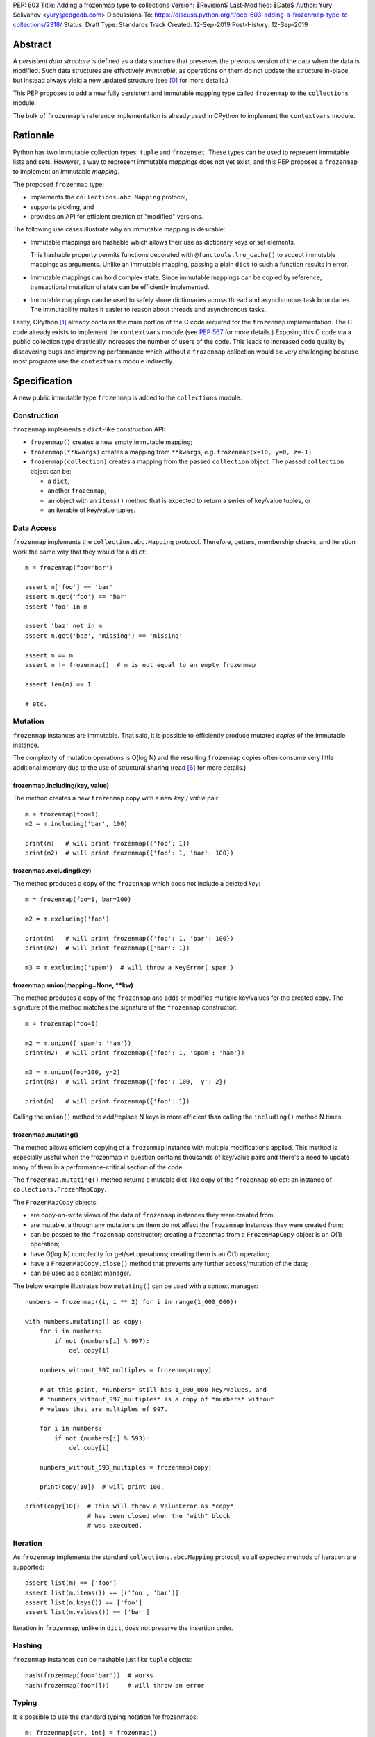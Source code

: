PEP: 603
Title: Adding a frozenmap type to collections
Version: $Revision$
Last-Modified: $Date$
Author: Yury Selivanov <yury@edgedb.com>
Discussions-To: https://discuss.python.org/t/pep-603-adding-a-frozenmap-type-to-collections/2318/
Status: Draft
Type: Standards Track
Created: 12-Sep-2019
Post-History: 12-Sep-2019


Abstract
========

A *persistent data structure* is defined as a data structure that
preserves the previous version of the data when the data is modified.
Such data structures are effectively *immutable*, as operations on
them do not update the structure in-place, but instead always yield
a new updated structure (see [0]_ for more details.)

This PEP proposes to add a new fully persistent and immutable mapping
type called ``frozenmap`` to the ``collections`` module.

The bulk of ``frozenmap``'s reference implementation is already
used in CPython to implement the ``contextvars`` module.


Rationale
=========

Python has two immutable collection types: ``tuple`` and
``frozenset``.  These types can be used to represent immutable lists
and sets. However, a way to represent immutable *mappings* does not yet
exist, and this PEP proposes a ``frozenmap`` to implement an
immutable *mapping*.

The proposed ``frozenmap`` type:

* implements the ``collections.abc.Mapping`` protocol,
* supports pickling, and
* provides an API for efficient creation of "modified" versions.

The following use cases illustrate why an immutable mapping is
desirable:

* Immutable mappings are hashable which allows their use
  as dictionary keys or set elements.

  This hashable property permits functions decorated with
  ``@functools.lru_cache()`` to accept immutable mappings as
  arguments. Unlike an immutable mapping, passing a plain ``dict``
  to such a function results in error.

* Immutable mappings can hold complex state. Since immutable mappings
  can be copied by reference, transactional mutation of state can be
  efficiently implemented.

* Immutable mappings can be used to safely share dictionaries across
  thread and asynchronous task boundaries. The immutability makes it
  easier to reason about threads and asynchronous tasks.

Lastly, CPython [1]_ already contains the main portion of the C code
required for the ``frozenmap`` implementation.  The C code already
exists to implement the ``contextvars`` module (see :pep:`567` for
more details.) Exposing this C code via a public collection type
drastically increases the number of users of the code.  This leads to
increased code quality by discovering bugs and improving performance
which without a ``frozenmap`` collection would be very challenging
because most programs use the ``contextvars`` module indirectly.


Specification
=============

A new public immutable type ``frozenmap`` is added to the
``collections`` module.

Construction
------------

``frozenmap`` implements a ``dict``-like construction API:

* ``frozenmap()`` creates a new empty immutable mapping;

* ``frozenmap(**kwargs)`` creates a mapping from ``**kwargs``, e.g.
  ``frozenmap(x=10, y=0, z=-1)``

* ``frozenmap(collection)`` creates a mapping from the passed
  ``collection`` object. The passed ``collection`` object can be:

  - a ``dict``,
  - another ``frozenmap``,
  - an object with an ``items()`` method that is expected to return
    a series of key/value tuples, or
  - an iterable of key/value tuples.

Data Access
-----------

``frozenmap`` implements the ``collection.abc.Mapping`` protocol.
Therefore, getters, membership checks, and iteration work the same
way that they would for a ``dict``::

  m = frozenmap(foo='bar')

  assert m['foo'] == 'bar'
  assert m.get('foo') == 'bar'
  assert 'foo' in m

  assert 'baz' not in m
  assert m.get('baz', 'missing') == 'missing'

  assert m == m
  assert m != frozenmap()  # m is not equal to an empty frozenmap

  assert len(m) == 1

  # etc.

Mutation
--------

``frozenmap`` instances are immutable. That said, it is possible
to efficiently produce mutated *copies* of the immutable instance.

The complexity of mutation operations is O(log N) and the resulting
``frozenmap`` copies often consume very little additional memory due
to the use of structural sharing (read [6]_ for more details.)

frozenmap.including(key, value)
^^^^^^^^^^^^^^^^^^^^^^^^^^^^^^^

The method creates a new ``frozenmap`` copy with a new *key* / *value*
pair::

  m = frozenmap(foo=1)
  m2 = m.including('bar', 100)

  print(m)   # will print frozenmap({'foo': 1})
  print(m2)  # will print frozenmap({'foo': 1, 'bar': 100})

frozenmap.excluding(key)
^^^^^^^^^^^^^^^^^^^^^^^^

The method produces a copy of the ``frozenmap`` which does not
include a deleted *key*::

  m = frozenmap(foo=1, bar=100)

  m2 = m.excluding('foo')

  print(m)   # will print frozenmap({'foo': 1, 'bar': 100})
  print(m2)  # will print frozenmap({'bar': 1})

  m3 = m.excluding('spam')  # will throw a KeyError('spam')

frozenmap.union(mapping=None, \*\*kw)
^^^^^^^^^^^^^^^^^^^^^^^^^^^^^^^^^^^^^

The method produces a copy of the ``frozenmap`` and adds or modifies
multiple key/values for the created copy.  The signature of
the method matches the signature of the ``frozenmap`` constructor::

  m = frozenmap(foo=1)

  m2 = m.union({'spam': 'ham'})
  print(m2)  # will print frozenmap({'foo': 1, 'spam': 'ham'})

  m3 = m.union(foo=100, y=2)
  print(m3)  # will print frozenmap({'foo': 100, 'y': 2})

  print(m)   # will print frozenmap({'foo': 1})

Calling the ``union()`` method to add/replace N keys is more efficient
than calling the ``including()`` method N times.

frozenmap.mutating()
^^^^^^^^^^^^^^^^^^^^

The method allows efficient copying of a ``frozenmap`` instance with
multiple modifications applied.  This method is especially useful
when the frozenmap in question contains thousands of key/value pairs
and there's a need to update many of them in a performance-critical
section of the code.

The ``frozenmap.mutating()`` method returns a mutable dict-like
copy of the ``frozenmap`` object: an instance of
``collections.FrozenMapCopy``.

The ``FrozenMapCopy`` objects:

* are copy-on-write views of the data of ``frozenmap`` instances
  they were created from;

* are mutable, although any mutations on them do not affect the
  ``frozenmap`` instances they were created from;

* can be passed to the ``frozenmap`` constructor; creating a
  frozenmap from a ``FrozenMapCopy`` object is an O(1)
  operation;

* have O(log N) complexity for get/set operations; creating
  them is an O(1) operation;

* have a ``FrozenMapCopy.close()`` method that prevents any
  further access/mutation of the data;

* can be used as a context manager.

The below example illustrates how ``mutating()`` can be used with
a context manager::

  numbers = frozenmap((i, i ** 2) for i in range(1_000_000))

  with numbers.mutating() as copy:
      for i in numbers:
          if not (numbers[i] % 997):
              del copy[i]

      numbers_without_997_multiples = frozenmap(copy)

      # at this point, *numbers* still has 1_000_000 key/values, and
      # *numbers_without_997_multiples* is a copy of *numbers* without
      # values that are multiples of 997.

      for i in numbers:
          if not (numbers[i] % 593):
              del copy[i]

      numbers_without_593_multiples = frozenmap(copy)

      print(copy[10])  # will print 100.

  print(copy[10])  # This will throw a ValueError as *copy*
                   # has been closed when the "with" block
                   # was executed.

Iteration
---------

As ``frozenmap`` implements the standard ``collections.abc.Mapping``
protocol, so all expected methods of iteration are supported::

  assert list(m) == ['foo']
  assert list(m.items()) == [('foo', 'bar')]
  assert list(m.keys()) == ['foo']
  assert list(m.values()) == ['bar']

Iteration in ``frozenmap``, unlike in ``dict``, does not preserve the
insertion order.

Hashing
-------

``frozenmap`` instances can be hashable just like ``tuple`` objects::

  hash(frozenmap(foo='bar'))  # works
  hash(frozenmap(foo=[]))     # will throw an error

Typing
------

It is possible to use the standard typing notation for frozenmaps::

  m: frozenmap[str, int] = frozenmap()


Implementation
==============

The proposed ``frozenmap`` immutable type uses a Hash Array Mapped
Trie (HAMT) data structure. Functional programming languages,
like Clojure, use HAMT to efficiently implement immutable hash tables,
vectors, and sets.

HAMT
----

The key design contract of HAMT is the guarantee of a predictable
*value* when given the hash of a *key*. For a pair of *key* and *value*,
the hash of the *key* can be used to determine the location of
*value* in the hash map tree.

Immutable mappings implemented with HAMT have O(log N) performance
for ``set()`` and ``get()`` operations.  This efficiency is possible
because mutation operations only affect one branch of the tree,
making it possible to reuse non-mutated branches, and, therefore,
avoiding copying of unmodified data.

Read more about HAMT in [5]_.  The CPython implementation [1]_ has a
fairly detailed description of the algorithm as well.

Performance
-----------

.. figure:: pep-0603-hamt_vs_dict.png
   :align: center
   :width: 100%
   :class: invert-in-dark-mode

   Figure 1.  Benchmark code can be found here: [3]_.

The above chart demonstrates that:

* ``frozenmap`` implemented with HAMT displays near O(1) performance
  for all benchmarked dictionary sizes.

* ``dict.copy()`` becomes less efficient when using around
  100-200 items.

.. figure:: pep-0603-lookup_hamt.png
   :align: center
   :width: 100%
   :class: invert-in-dark-mode

   Figure 2.  Benchmark code can be found here: [4]_.

Figure 2 compares the lookup costs of ``dict`` versus a HAMT-based
immutable mapping.  HAMT lookup time is ~30% slower than Python dict
lookups on average. This performance difference exists since traversing
a shallow tree is less efficient than lookup in a flat continuous array.

Further to that, quoting [6]_: "[using HAMT] means that in practice
while insertions, deletions, and lookups into a persistent hash array
mapped trie have a computational complexity of O(log n), for most
applications they are effectively constant time, as it would require
an extremely large number of entries to make any operation take more
than a dozen steps."


Design Considerations
=====================

Why "frozenmap" and not "FrozenMap"
-----------------------------------

The lower-case "frozenmap" resonates well with the ``frozenset``
built-in as well as with types like ``collections.defaultdict``.


Why "frozenmap" and not "frozendict"
------------------------------------

"Dict" has a very specific meaning in Python:

* a dict is a concrete implementation of ``abc.MutableMapping`` with
  O(1) get and set operations (``frozenmap`` has O(log N) complexity);

* Python dicts preserve insertion order.

The proposed ``frozenmap`` does not have these mentioned
properties. Instead, ``frozenmap`` has an O(log N) cost of set/get
operations, and it only implements the ``abc.Mapping`` protocol.


Implementation
==============

The full implementation of the proposed ``frozenmap`` type is
available at [2]_.  The package includes C and pure Python
implementations of the type.

See also the HAMT collection implementation as part of the
CPython project tree here: [1]_.


References
==========

.. [0] https://en.wikipedia.org/wiki/Persistent_data_structure

.. [1] https://github.com/python/cpython/blob/3.8/Python/hamt.c

.. [2] https://github.com/MagicStack/immutables

.. [3] https://gist.github.com/1st1/be5a1c10aceb0775d0406e879cf87344

.. [4] https://gist.github.com/1st1/dbe27f2e14c30cce6f0b5fddfc8c437e

.. [5] https://en.wikipedia.org/wiki/Hash_array_mapped_trie#cite_note-bagwell-1

.. [6] https://en.wikipedia.org/wiki/Persistent_data_structure#Trees


Acknowledgments
===============

I thank Carol Willing, Łukasz Langa, Larry Hastings, and
Guido van Rossum for their feedback, ideas, edits, and discussions
around this PEP.


Copyright
=========

This document is placed in the public domain or under the
CC0-1.0-Universal license, whichever is more permissive.
